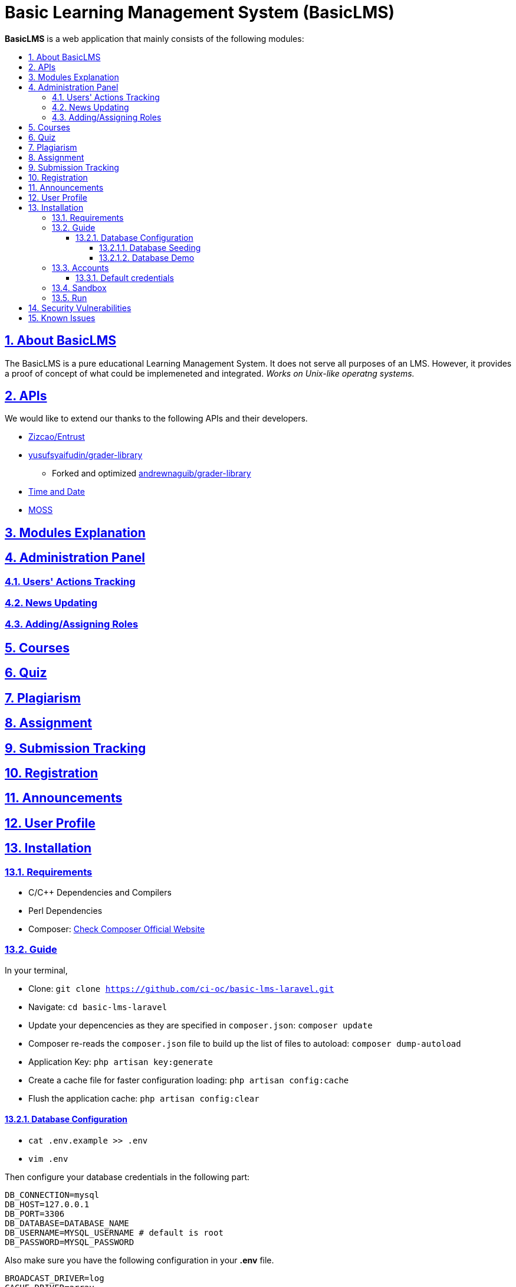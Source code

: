 ifdef::env-github[]
:tip-caption: :bulb:
endif::[]

:idprefix:
:idseparator: -
:sectanchors:
:sectlinks:
:sectnumlevels: 6
:sectnums:
:toc: macro
:toclevels: 6
:toc-title:

[.text-center]
= Basic Learning Management System (BasicLMS)



**BasicLMS** is a web application that mainly consists of the following modules:

toc::[]

== About BasicLMS

The BasicLMS is a pure educational Learning Management System. It does not serve all purposes of an LMS. However, it provides a proof of concept of what could be implemeneted and integrated. _Works on Unix-like operatng systems._

== APIs

We would like to extend our thanks to the following APIs and their developers.

* https://github.com/Zizaco/entrust[Zizcao/Entrust]
* https://github.com/yusufsyaifudin/grader-library[yusufsyaifudin/grader-library]
    ** Forked and optimized https://github.com/andrewnaguib/grader-library[andrewnaguib/grader-library]
* https://www.timeanddate.com/[Time and Date]
* https://github.com/Phhere/MOSS-PHP[MOSS]

== Modules Explanation

== Administration Panel

=== Users' Actions Tracking
    
=== News Updating

=== Adding/Assigning Roles


== Courses 

== Quiz

== Plagiarism

== Assignment

== Submission Tracking

== Registration

== Announcements

== User Profile

== Installation 

=== Requirements

- C/C++ Dependencies and Compilers
- Perl Dependencies
- Composer: https://getcomposer.org/doc/00-intro.md#installation-linux-unix-osx[Check Composer Official Website]

=== Guide  

In your terminal, 

- Clone: ```git clone https://github.com/ci-oc/basic-lms-laravel.git```
- Navigate: ```cd basic-lms-laravel```
- Update your depencencies as they are specified in `composer.json`: ```composer update```
- Composer re-reads the `composer.json` file to build up the list of files to autoload: ```composer dump-autoload```
- Application Key: ```php artisan key:generate```
- Create a cache file for faster configuration loading: ```php artisan config:cache```
- Flush the application cache: ```php artisan config:clear```

==== Database Configuration

- ```cat .env.example >> .env```
- ```vim .env```

Then configure your database credentials in the following part:

``` 
DB_CONNECTION=mysql
DB_HOST=127.0.0.1
DB_PORT=3306
DB_DATABASE=DATABASE_NAME
DB_USERNAME=MYSQL_USERNAME # default is root 
DB_PASSWORD=MYSQL_PASSWORD

```

Also make sure you have the following configuration in your **.env** file.

```
BROADCAST_DRIVER=log
CACHE_DRIVER=array
SESSION_DRIVER=file
QUEUE_DRIVER=database
```

===== Database Seeding

In order to seed database with accounts. Please run the following command:
- `php artisan migrate -- seed`

If you want to disable seeding for specific table. Please open the following file.
- `vim PATH/TO/module/database/seeds/DatabaseSeeder.php`

And then you can comment by `#` any of the following seeders.

[TIP]
But note that you can only comment/uncomment instructors and/or students seeders, because superuser accounts are only created through seeding.

Example:

```php
$this->call(PermissionTableSeeder::class);
$this->call(JudgeOptionsSeeder::class);
$this->call(RoleTableSeeder::class);
$this->call(SuperUserTableSeeder::class);
$this->call(SecurityURLSeeder::class);
# $this->call(InstructorsTableSeeder::class);
# $this->call(StudentsTableSeeder::class);
$this->call(CodingLanguagesSeeder::class);  
```

===== Database Demo

https://drive.google.com/open?id=0B7tstgwobtR9eW9pNUluenpYcU0[Click here]

=== Accounts
===== Default credentials

Please go to your DBMS and view users table. First two records are the superusers accounts, next 20 are instructors, the 20 after them are students. 

- Default password: "secret" (without quotes).

=== Sandbox

- Please refer to this https://github.com/andrewnagyeb/grader-library/blob/master/README.md[README]

=== Run

In order to host it on local area network, run the following command:

- ```ifconfig | grep inet```

then replace `[IP]` with your IP. 

- ```php artisan serve --host=[IP] --port=8000```

To host it on local machine:

- ```php artisan serve```

And run the following command in order to run Online Judge Queue and Mails Queue (with priority to judge queue first)

- ```php artisan queue:listen --queue=remark,emails```

To activate plagiarism detection using *MOSS* run:

- ```php artisan remark```

== Security Vulnerabilities

If you discover a security vulnerability within BasicLMS, please post an issue. All security vulnerabilities will be addressd.

== Known Issues

In case of receiving the following exception `BadMethodCallException`. Please run this two commands:

- `php artisan config:cache` 
- `php artisan config:clear`
